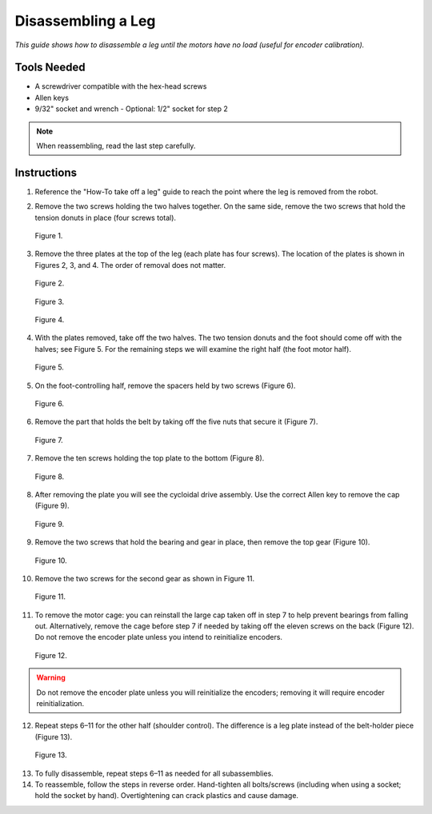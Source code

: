 Disassembling a Leg
===================

*This guide shows how to disassemble a leg until the motors have no load (useful for encoder calibration).*

Tools Needed
------------

- A screwdriver compatible with the hex-head screws
- Allen keys
- 9/32" socket and wrench
  - Optional: 1/2" socket for step 2

.. note::
   When reassembling, read the last step carefully.

Instructions
------------

1. Reference the "How-To take off a leg" guide to reach the point where the leg is removed from the robot.
2. Remove the two screws holding the two halves together. On the same side, remove the two screws that hold the tension donuts in place (four screws total).

   .. figure:: leg-images/image1.png
      :alt: screws holding halves and tension donuts
      :align: center

      Figure 1.

3. Remove the three plates at the top of the leg (each plate has four screws). The location of the plates is shown in Figures 2, 3, and 4. The order of removal does not matter.

   .. figure:: leg-images/image2.png
      :alt: top plate 1
      :align: center

      Figure 2.

   .. figure:: leg-images/image3.png
      :alt: top plate 2
      :align: center

      Figure 3.

   .. figure:: leg-images/image4.png
      :alt: top plate 3
      :align: center

      Figure 4.

4. With the plates removed, take off the two halves. The two tension donuts and the foot should come off with the halves; see Figure 5. For the remaining steps we will examine the right half (the foot motor half).

   .. figure:: leg-images/image5.png
      :alt: right half with foot and donuts
      :align: center

      Figure 5.

5. On the foot-controlling half, remove the spacers held by two screws (Figure 6).

   .. figure:: leg-images/image6.png
      :alt: spacers held by screws
      :align: center

      Figure 6.

6. Remove the part that holds the belt by taking off the five nuts that secure it (Figure 7).

   .. figure:: leg-images/image7.png
      :alt: belt holder nuts
      :align: center

      Figure 7.

7. Remove the ten screws holding the top plate to the bottom (Figure 8).

   .. figure:: leg-images/image8.png
      :alt: top plate screws
      :align: center

      Figure 8.

8. After removing the plate you will see the cycloidal drive assembly. Use the correct Allen key to remove the cap (Figure 9).

   .. figure:: leg-images/image9.png
      :alt: cycloidal drive cap
      :align: center

      Figure 9.

9. Remove the two screws that hold the bearing and gear in place, then remove the top gear (Figure 10).

   .. figure:: leg-images/image10.png
      :alt: top gear removal
      :align: center

      Figure 10.

10. Remove the two screws for the second gear as shown in Figure 11.

   .. figure:: leg-images/image11.png
      :alt: second gear screws
      :align: center

      Figure 11.

11. To remove the motor cage: you can reinstall the large cap taken off in step 7 to help prevent bearings from falling out. Alternatively, remove the cage before step 7 if needed by taking off the eleven screws on the back (Figure 12). Do not remove the encoder plate unless you intend to reinitialize encoders.

   .. figure:: leg-images/image12.png
      :alt: motor cage back screws
      :align: center

      Figure 12.

.. warning::
   Do not remove the encoder plate unless you will reinitialize the encoders; removing it will require encoder reinitialization.

12. Repeat steps 6–11 for the other half (shoulder control). The difference is a leg plate instead of the belt-holder piece (Figure 13).

   .. figure:: leg-images/image13.png
      :alt: second half / shoulder
      :align: center

      Figure 13.

13. To fully disassemble, repeat steps 6–11 as needed for all subassemblies.
14. To reassemble, follow the steps in reverse order. Hand-tighten all bolts/screws (including when using a socket; hold the socket by hand). Overtightening can crack plastics and cause damage.
